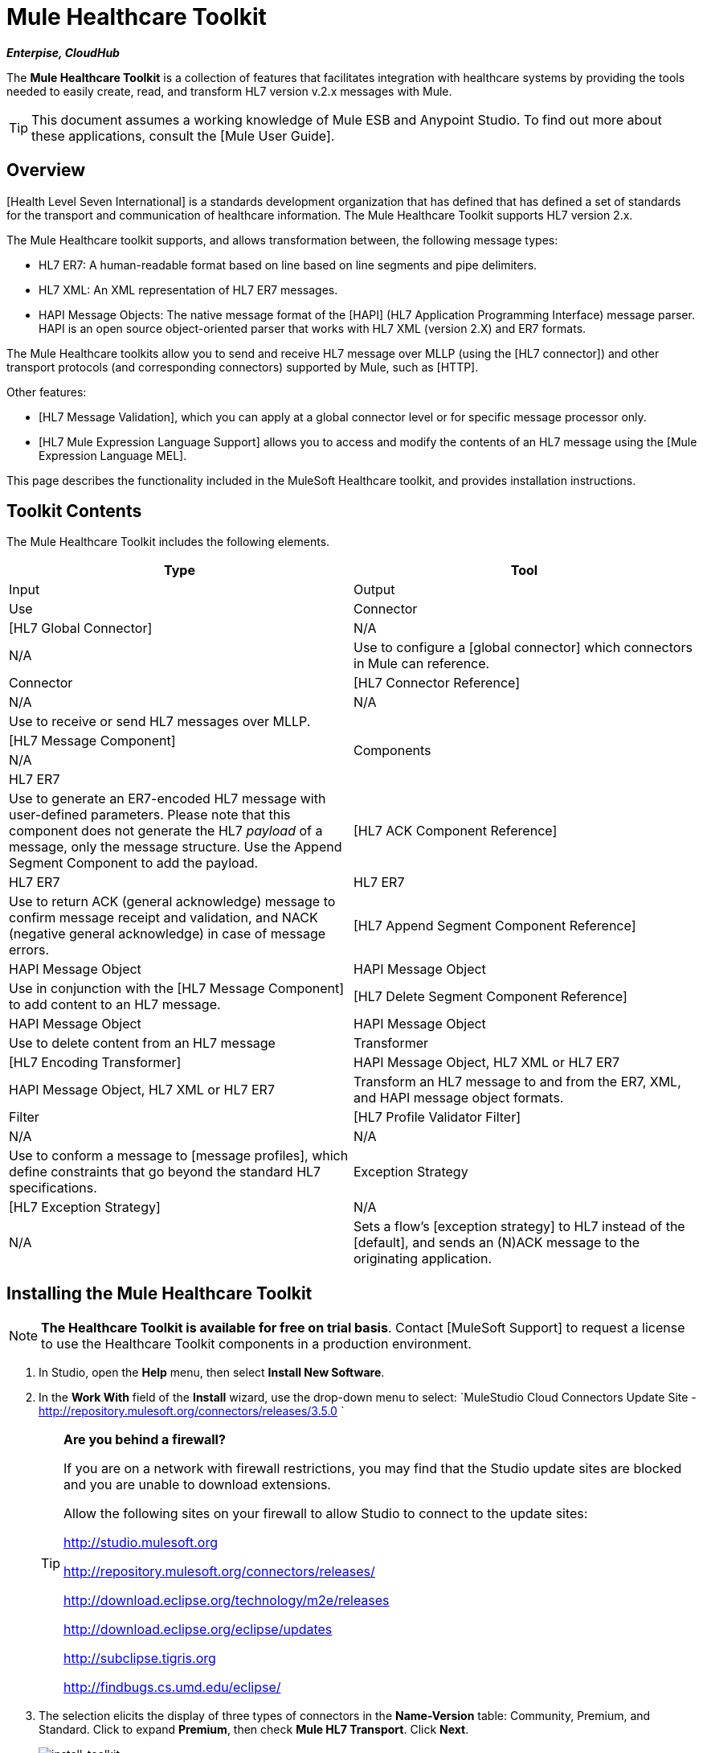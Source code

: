 = Mule Healthcare Toolkit

*_Enterpise, CloudHub_*

The *Mule Healthcare Toolkit* is a collection of features that facilitates integration with healthcare systems by providing the tools needed to easily create, read, and transform HL7 version v.2.x messages with Mule.

[TIP]
This document assumes a working knowledge of Mule ESB and Anypoint Studio. To find out more about these applications, consult the [Mule User Guide].

== Overview

[Health Level Seven International] is a standards development organization that has defined that has defined a set of standards for the transport and communication of healthcare information. The Mule Healthcare Toolkit supports HL7 version 2.x.

The Mule Healthcare toolkit supports, and allows transformation between, the following message types:

* HL7 ER7: A human-readable format based on line based on line segments and pipe delimiters.
* HL7 XML: An XML representation of HL7 ER7 messages.
* HAPI Message Objects: The native message format of the [HAPI] (HL7 Application Programming Interface) message parser. HAPI is an open source object-oriented parser that works with HL7 XML (version 2.X) and ER7 formats.

The Mule Healthcare toolkits allow you to send and receive HL7 message over MLLP (using the [HL7 connector]) and other transport protocols (and corresponding connectors) supported by Mule, such as [HTTP].

Other features:

* [HL7 Message Validation], which you can apply at a global connector level or for specific message processor only.

* [HL7 Mule Expression Language Support] allows you to access and modify the contents of an HL7 message using the [Mule Expression Language MEL].

This page describes the functionality included in the MuleSoft Healthcare toolkit, and provides installation instructions.

== Toolkit Contents

The Mule Healthcare Toolkit includes the following elements.

[width="100%",cols=",",options="header"]
|===
|Type |Tool |Input |Output |Use
|Connector |[HL7 Global Connector] |N/A |N/A |Use to configure a [global connector] which connectors in Mule can reference.
|Connector |[HL7 Connector Reference] |N/A |N/A |Use to receive or send HL7 messages over MLLP.
.4+|Components |[HL7 Message Component] |N/A |HL7 ER7 |Use to generate an ER7-encoded HL7 message with user-defined parameters. Please note that this component does not generate the HL7 _payload_ of a message, only the message structure. Use the Append Segment Component to add the payload.
|[HL7 ACK Component Reference] |HL7 ER7 |HL7 ER7 |Use to return ACK (general acknowledge) message to confirm message receipt and validation, and NACK (negative general acknowledge) in case of message errors.
|[HL7 Append Segment Component Reference] |HAPI Message Object |HAPI Message Object |Use in conjunction with the [HL7 Message Component] to add content to an HL7 message.
|[HL7 Delete Segment Component Reference] |HAPI Message Object |HAPI Message Object |Use to delete content from an HL7 message
|Transformer |[HL7 Encoding Transformer] |HAPI Message Object, HL7 XML or HL7 ER7 |HAPI Message Object, HL7 XML or HL7 ER7 |Transform an HL7 message to and from the ER7, XML, and HAPI message object formats.
|Filter |[HL7 Profile Validator Filter] |N/A |N/A |Use to conform a message to [message profiles], which define constraints that go beyond the standard HL7 specifications.
|Exception Strategy |[HL7 Exception Strategy] |N/A |N/A |Sets a flow's [exception strategy] to HL7 instead of the [default], and sends an (N)ACK message to the originating application.
|===

== Installing the Mule Healthcare Toolkit

[NOTE]
*The Healthcare Toolkit is available for free on trial basis*. Contact [MuleSoft Support] to request a license to use the Healthcare Toolkit components in a production environment.

. In Studio, open the *Help* menu, then select *Install New Software*.

. In the *Work With* field of the *Install* wizard, use the drop-down menu to select: `MuleStudio Cloud Connectors Update Site - http://repository.mulesoft.org/connectors/releases/3.5.0 `
+
[TIP]
====
*Are you behind a firewall?*

If you are on a network with firewall restrictions, you may find that the Studio update sites are blocked and you are unable to download extensions.

Allow the following sites on your firewall to allow Studio to connect to the update sites:

http://studio.mulesoft.org

http://repository.mulesoft.org/connectors/releases/

http://download.eclipse.org/technology/m2e/releases

http://download.eclipse.org/eclipse/updates

http://subclipse.tigris.org

http://findbugs.cs.umd.edu/eclipse/
====

. The selection elicits the display of three types of connectors in the *Name-Version* table: Community, Premium, and Standard. Click to expand *Premium*, then check *Mule HL7 Transport*. Click *Next*.
+
image:install_toolkit.png[install_toolkit]

. Click *Next* to confirm the installation details.

. Click *I accept the terms of the license agreement*, then click *Finish*.

. After installation is finished, the installer asks you to restart Studio. Click *Yes* to restart. After Studio restarts, type `HL7` in the palette filter to quickly find HL7 building blocks (see image below).
+
image:hl7_palette.png[hl7_palette]

== See Also

* Use the [HAPI TestPanel] to test your HL7 application.
* Learn more about [transformers] in Studio.
* Learn more about [components] in Studio.
* Learn more about [filters] in Studio.
* Learn more about [connectors] in Studio.
